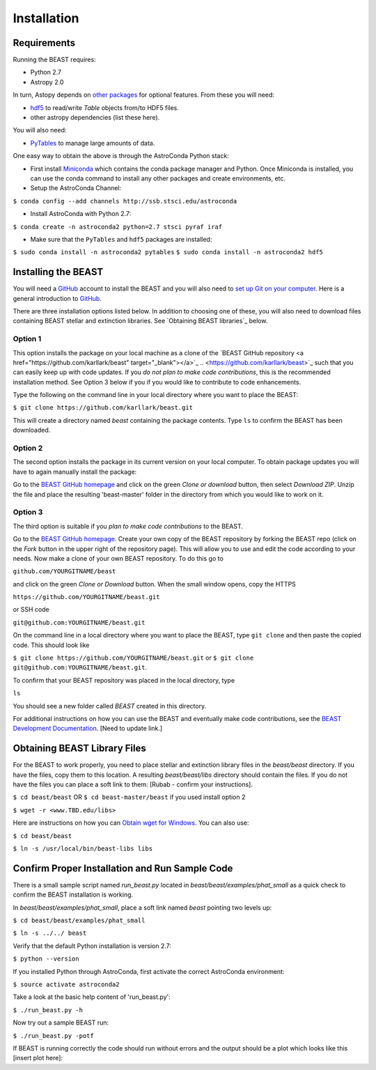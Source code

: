 Installation
============

Requirements
------------

Running the BEAST requires:

- Python 2.7
- Astropy 2.0

In turn, Astopy depends on 
`other packages <http://docs.astropy.org/en/latest/install.html>`_ for 
optional features. From these you will need:

- `hdf5 <http://h5py.org/>`_ to read/write `Table` objects from/to HDF5 files.
- other astropy dependencies (list these here). 

You will also need:

- `PyTables <http://www.pytables.org/>`_ to manage large amounts of data.

One easy way to obtain the above is through the AstroConda Python stack:

- First install `Miniconda <https://conda.io/miniconda.html>`_ which 
  contains the conda package manager and Python. Once Miniconda is installed,
  you can use the conda command to install any other packages and create 
  environments, etc.

- Setup the AstroConda Channel:

``$ conda config --add channels http://ssb.stsci.edu/astroconda``

- Install AstroConda with Python 2.7:

``$ conda create -n astroconda2 python=2.7 stsci pyraf iraf``

- Make sure that the ``PyTables`` and ``hdf5`` packages are installed:

``$ sudo conda install -n astroconda2 pytables``
``$ sudo conda install -n astroconda2 hdf5``


Installing the BEAST
--------------------

You will need a `GitHub <https://github.com/>`_ account to install the BEAST and
you will also need to 
`set up Git on your computer <https://help.github.com/articles/set-up-git/>`_.
Here is a general introduction to `GitHub <https://help.github.com/>`_.

There are three installation options listed below. In addition to 
choosing one of these, you will also need to download files containing
BEAST stellar and extinction libraries. 
See `Obtaining BEAST libraries`_ below.

Option 1 
________

This option installs the package on your local machine as a clone of the
`BEAST GitHub repository <a href="https://github.com/karllark/beast" target="_blank"></a>`_ 
.. <https://github.com/karllark/beast>`_
such that you can easily keep up with code updates. If you
*do not plan to make code contributions*, this is the recommended installation 
method. See Option 3 below if you if you would like to contribute 
to code enhancements.


Type the following on the command line in your local directory where you want
to place the BEAST: 

``$ git clone https://github.com/karllark/beast.git``

This will create a directory named `beast` containing the package contents.
Type ``ls`` to confirm the BEAST has been downloaded.

Option 2
________

The second option installs the package in its current version on your local 
computer. To obtain package updates you will have to again manually install the 
package:

Go to the `BEAST GitHub homepage <https://github.com/karllark/beast>`_ and 
click on the green `Clone or download` button, then select `Download ZIP`. 
Unzip the file and place the resulting 'beast-master' folder in the directory 
from which you would like to work on it.
   
Option 3
________

The third option is suitable if you *plan to make code contributions* to the
BEAST.
   
Go to the `BEAST GitHub homepage <https://github.com/karllark/beast>`_.
Create your own copy of the BEAST repository by forking the BEAST repo
(click on the `Fork` button in the upper right of the repository page). This 
will allow you to use and edit the code according to your needs.
Now make a clone of your own BEAST repository. To do this go to

``github.com/YOURGITNAME/beast`` 

and click on the green `Clone or Download` button. When the small window opens, 
copy the HTTPS 

``https://github.com/YOURGITNAME/beast.git``

or SSH code 

``git@github.com:YOURGITNAME/beast.git``

On the command line in a local 
directory where you want to place the BEAST, type ``git clone`` and then paste 
the copied code. This should look like

``$ git clone https://github.com/YOURGITNAME/beast.git`` or
``$ git clone git@github.com:YOURGITNAME/beast.git``. 
   
To confirm that your BEAST repository was placed in the local directory, type 

``ls`` 

You should see a new folder called `BEAST` created in this directory.

For additional instructions on how you can use the BEAST and eventually make
code contributions, see the 
`BEAST Development Documentation <http://beast.readthedocs.io/en/latest/beast_development.rst>`_.
[Need to update link.]


.. _`Obtaining BEAST libraries`
Obtaining BEAST Library Files
-----------------------------

For the BEAST to work properly, you need to place stellar and extinction 
library files in the `beast/beast` directory. If you have the files, copy them 
to this location. A resulting `beast/beast/libs` directory should contain the
files. If you do not have the files you can place a soft link to them:
[Rubab - confirm your instructions].

``$ cd beast/beast`` 
OR
``$ cd beast-master/beast`` if you used install option 2

``$ wget -r <www.TBD.edu/libs>``

Here are instructions on how you can 
`Obtain wget for Windows <http://gnuwin32.sourceforge.net/packages/wget.htm>`_.
You can also use:

``$ cd beast/beast``

``$ ln -s /usr/local/bin/beast-libs libs``


Confirm Proper Installation and Run Sample Code
-----------------------------------------------

There is a small sample script named `run_beast.py` located in
`beast/beast/examples/phat_small` as a quick check to confirm the BEAST 
installation is working. 

In `beast/beast/examples/phat_small`, place a soft link named `beast` 
pointing two levels up:  

``$ cd beast/beast/examples/phat_small``

``$ ln -s ../../ beast``

Verify that the default Python installation is version 2.7:

``$ python --version``

If you installed Python through AstroConda, first activate the correct 
AstroConda environment:

``$ source activate astroconda2``

Take a look at the basic help content of 'run_beast.py':

``$ ./run_beast.py -h``

Now try out a sample BEAST run:

``$ ./run_beast.py -potf``


If BEAST is running correctly the code should run without errors and the 
output should be a plot which looks like this [insert plot here]:
